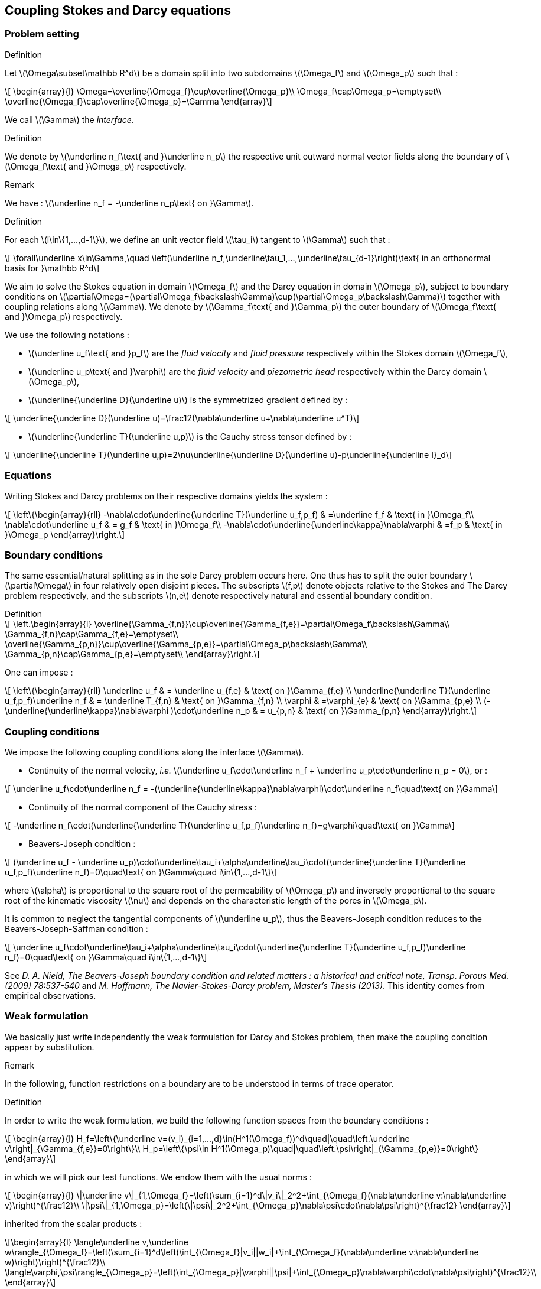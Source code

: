 :stem: latexmath

== Coupling Stokes and Darcy equations

=== Problem setting

.Definition
****
Let stem:[\Omega\subset\mathbb R^d] be a domain split into two subdomains stem:[\Omega_f] and stem:[\Omega_p] such that :

[stem]
++++
    \begin{array}{l}
        \Omega=\overline{\Omega_f}\cup\overline{\Omega_p}\\
        \Omega_f\cap\Omega_p=\emptyset\\
        \overline{\Omega_f}\cap\overline{\Omega_p}=\Gamma
    \end{array}
++++

We call stem:[\Gamma] the _interface_. 
****

.Definition
****
We denote by stem:[\underline n_f\text{ and }\underline n_p] the respective unit outward normal vector fields along the boundary of stem:[\Omega_f\text{ and }\Omega_p] respectively.
****

.Remark
We have : stem:[\underline n_f = -\underline n_p\text{ on }\Gamma].

.Definition
****
For each stem:[i\in\{1,...,d-1\}], we define an unit vector field stem:[\tau_i] tangent to stem:[\Gamma] such that :

[stem]
++++
    \forall\underline x\in\Gamma,\quad \left(\underline n_f,\underline\tau_1,...,\underline\tau_{d-1}\right)\text{ in an orthonormal basis for }\mathbb R^d
++++
****

We aim to solve the Stokes equation in domain stem:[\Omega_f] and the Darcy equation in domain stem:[\Omega_p], subject to boundary conditions on stem:[\partial\Omega=(\partial\Omega_f\backslash\Gamma)\cup(\partial\Omega_p\backslash\Gamma)] together with coupling relations along stem:[\Gamma]. We denote by stem:[\Gamma_f\text{ and }\Gamma_p] the outer boundary of stem:[\Omega_f\text{ and }\Omega_p] respectively.



We use the following notations :

* stem:[\underline u_f\text{ and }p_f] are the _fluid velocity_ and _fluid pressure_ respectively within the Stokes domain stem:[\Omega_f],
* stem:[\underline u_p\text{ and }\varphi] are the _fluid velocity_ and _piezometric head_ respectively within the Darcy domain stem:[\Omega_p],
* stem:[\underline{\underline D}(\underline u)] is the symmetrized gradient defined by :

[stem]
++++
    \underline{\underline D}(\underline u)=\frac12(\nabla\underline u+\nabla\underline u^T)
++++
* stem:[\underline{\underline T}(\underline u,p)] is the Cauchy stress tensor defined by :

[stem]
++++
    \underline{\underline T}(\underline u,p)=2\nu\underline{\underline D}(\underline u)-p\underline{\underline I}_d
++++

=== Equations

Writing Stokes and Darcy problems on their respective domains yields the system :

[stem]
++++
    \left\{\begin{array}{rll}
        -\nabla\cdot\underline{\underline T}(\underline u_f,p_f) & =\underline f_f & \text{ in }\Omega_f\\
        \nabla\cdot\underline u_f & = g_f & \text{ in }\Omega_f\\
        -\nabla\cdot\underline{\underline\kappa}\nabla\varphi & =f_p & \text{ in }\Omega_p
    \end{array}\right.
++++

=== Boundary conditions

The same essential/natural splitting as in the sole Darcy problem occurs here. One thus has to split the outer boundary stem:[\partial\Omega] in four relatively open disjoint pieces. The subscripts stem:[f,p] denote objects relative to the Stokes and The Darcy problem respectively, and the subscripts stem:[n,e] denote respectively natural and essential boundary condition.

.Definition
****
[stem]
++++
    \left.\begin{array}{l}
        \overline{\Gamma_{f,n}}\cup\overline{\Gamma_{f,e}}=\partial\Omega_f\backslash\Gamma\\
        \Gamma_{f,n}\cap\Gamma_{f,e}=\emptyset\\
        \overline{\Gamma_{p,n}}\cup\overline{\Gamma_{p,e}}=\partial\Omega_p\backslash\Gamma\\
        \Gamma_{p,n}\cap\Gamma_{p,e}=\emptyset\\
    \end{array}\right.
++++
****

One can impose :

[stem]
++++
    \left\{\begin{array}{rll}
        \underline u_f & = \underline u_{f,e} & \text{ on }\Gamma_{f,e} \\
        \underline{\underline T}(\underline u_f,p_f)\underline n_f & = \underline T_{f,n} & \text{ on }\Gamma_{f,n} \\
        \varphi & =\varphi_{e} & \text{ on }\Gamma_{p,e} \\
        (-\underline{\underline\kappa}\nabla\varphi )\cdot\underline n_p & = u_{p,n} & \text{ on }\Gamma_{p,n}
    \end{array}\right.
++++

=== Coupling conditions

We impose the following coupling conditions along the interface stem:[\Gamma].

* Continuity of the normal velocity, _i.e._ stem:[\underline u_f\cdot\underline n_f + \underline u_p\cdot\underline n_p = 0], or :

[stem]
++++
    \underline u_f\cdot\underline n_f = -(\underline{\underline\kappa}\nabla\varphi)\cdot\underline n_f\quad\text{ on }\Gamma
++++

* Continuity of the normal component of the Cauchy stress :

[stem]
++++
    -\underline n_f\cdot(\underline{\underline T}(\underline u_f,p_f)\underline n_f)=g\varphi\quad\text{ on }\Gamma
++++

* Beavers-Joseph condition :

[stem]
++++
    (\underline u_f - \underline u_p)\cdot\underline\tau_i+\alpha\underline\tau_i\cdot(\underline{\underline T}(\underline u_f,p_f)\underline n_f)=0\quad\text{ on }\Gamma\quad i\in\{1,...,d-1\}
++++

where stem:[\alpha] is proportional to the square root of the permeability of stem:[\Omega_p] and inversely proportional to the square root of the kinematic viscosity stem:[\nu] and depends on the characteristic length of the pores in stem:[\Omega_p].

It is common to neglect the tangential components of stem:[\underline u_p], thus the Beavers-Joseph condition reduces to the Beavers-Joseph-Saffman condition :

[stem]
++++
    \underline u_f\cdot\underline\tau_i+\alpha\underline\tau_i\cdot(\underline{\underline T}(\underline u_f,p_f)\underline n_f)=0\quad\text{ on }\Gamma\quad i\in\{1,...,d-1\}
++++

See _D. A. Nield, The Beavers-Joseph boundary condition and related matters : a historical and critical note, Transp. Porous Med. (2009) 78:537-540_ and _M. Hoffmann, The Navier-Stokes-Darcy problem, Master's Thesis (2013)_. This identity comes from empirical observations.

=== Weak formulation

We basically just write independently the weak formulation for Darcy and Stokes problem, then make the coupling condition appear by substitution.

.Remark
In the following, function restrictions on a boundary are to be understood in terms of trace operator.

.Definition
****
In order to write the weak formulation, we build the following function spaces from the boundary conditions :

[stem]
++++
    \begin{array}{l}
        H_f=\left\{\underline v=(v_i)_{i=1,...,d}\in(H^1(\Omega_f))^d\quad|\quad\left.\underline v\right|_{\Gamma_{f,e}}=0\right\}\\
        H_p=\left\{\psi\in H^1(\Omega_p)\quad|\quad\left.\psi\right|_{\Gamma_{p,e}}=0\right\}
    \end{array}
++++

in which we will pick our test functions. We endow them with the usual norms :

[stem]
++++
    \begin{array}{l}
        \|\underline v\|_{1,\Omega_f}=\left(\sum_{i=1}^d\|v_i\|_2^2+\int_{\Omega_f}(\nabla\underline v:\nabla\underline v)\right)^{\frac12}\\
        \|\psi\|_{1,\Omega_p}=\left(\|\psi\|_2^2+\int_{\Omega_p}\nabla\psi\cdot\nabla\psi\right)^{\frac12}
    \end{array}
++++

inherited from the scalar products :

[stem]
++++
\begin{array}{l}
\langle\underline v,\underline w\rangle_{\Omega_f}=\left(\sum_{i=1}^d\left(\int_{\Omega_f}|v_i||w_i|+\int_{\Omega_f}(\nabla\underline v:\nabla\underline w)\right)\right)^{\frac12}\\

\langle\varphi,\psi\rangle_{\Omega_p}=\left(\int_{\Omega_p}|\varphi||\psi|+\int_{\Omega_p}\nabla\varphi\cdot\nabla\psi\right)^{\frac12}\\
\end{array}
++++
****

.Definition
****
Moreover, we endow stem:[X=H_f\times H_p] with the norm :

[stem]
++++
\|\overline{\underline w}\|_X=\left(\|\underline w\|_{1,\Omega_f}^2+\|\psi\|_{1,\Omega_p}^2\right)^\frac12
++++
****

From Stokes' equation, we have to take the divergence of the stress tensor, in particular of the deformation tensor, times a test function stem:[\underline v\in H_f]. We use the well-known identity :

[stem]
++++
\nabla\cdot\left(D(\underline u)\underline v\right)=(\nabla\cdot D(\underline u))\cdot\underline v + D(\underline u):\nabla\underline v
++++

where stem:[A:B=Tr(AB^T)] denotes the generalized scalar product. Since stem:[D(\underline u)] is symmetric, we can replace stem:[\nabla\underline v] by stem:[D(\underline v)], according to the following relations : stem:[Tr(AB^T)=Tr(BA^T)=Tr(BA)=Tr(AB)] with stem:[A] symmetric and any stem:[B].

We define the following bilinear forms :

[stem]
++++
a_f(\underline u,\underline v) = 2\nu\int_{\Omega_f}\underline{\underline D}(\underline u):\underline{\underline D}(\underline v)\quad;\quad b_f(\underline v,p) = -\int_{\Omega_f}p\nabla\cdot\underline v\quad;\quad a_p(\varphi,\psi)=\int_{\Omega_p}\nabla\psi\cdot\underline{\underline\kappa}\nabla\varphi
++++

==== Stokes

Let stem:[\underline v\in H_f]. Multiplying and integrating gives :

[stem]
++++
\int_{\Omega_f}(-\nabla\cdot\underline{\underline T}(\underline u_f,p_f))\cdot\underline v=\int_{\Omega_f}\underline f\cdot\underline v
++++


We now focus on the left hand side term.

[stem]
++++
    \begin{array}{rl}
        \displaystyle\int_{\Omega_f}(-\nabla\cdot\underline{\underline T}(\underline u_f,p_f))\cdot\underline v =&\displaystyle\int_{\Omega_f}(\nabla\cdot(p_f\underline{\underline I}_d-2\nu \underline{\underline D}(\underline u_f)))\cdot\underline v\\
        =&\displaystyle\int_{\Omega_f}\nabla p_f\cdot\underline v-2\nu(\nabla\cdot\underline{\underline D}(\underline u_f))\cdot\underline v\\
        =&\displaystyle\int_{\Omega_f}\nabla\cdot(p_f\underline v)-\int_{\Omega_f}p_f\nabla\cdot\underline v+2\nu\int_{\Omega_f}\underline{\underline D}(\underline u_f):D(\underline v)-2\nu\int_{\Omega_f}\nabla\cdot(\underline{\underline D}(\underline u_f)\cdot\underline v)\\
        =&a_f(\underline u_f,\underline v)+b_f(\underline v,p_f)-\displaystyle\int_{\Omega_f}\nabla\cdot\left(\underline{\underline T}(\underline u_f,p_f)\underline n_f\cdot\underline v\right)\\
        =&a_f(\underline u_f,\underline v)+b_f(\underline v,p_f)-\displaystyle\int_{\Gamma_{f,e}\cup\Gamma_{f,n}\cup\Gamma}\underline v\cdot(\underline{\underline T}(\underline u_f,p_f)\underline n_f)
    \end{array}
++++

Notice that the stem:[\Gamma_{f,e}] part vanishes since stem:[\left.\underline v\right|_{\Gamma_{f,e}}=0]. Writing stem:[\displaystyle\underline v=(\underline v\cdot\underline n_f)\underline n_f+\sum_{i=1}^{d-1}(\underline v\cdot\underline\tau_i)\underline\tau_i] on the boundary gives :

[stem]
++++
\int_{\Gamma}-\underline v\cdot(\underline{\underline T}(\underline u_f,p_f)\underline n_f)=-\int_\Gamma(\underline v\cdot\underline n_f)(\underline{\underline T}(\underline u_f,p_f)\underline n_f)\cdot\underline n_f-\sum_{i=1}^{d-1}\int_\Gamma(\underline v\cdot\underline\tau_i)(\underline{\underline T}(\underline u_f,p_f)\underline\tau_i)\cdot\underline n_f
++++

allowing us to apply the coupling conditions :

[stem]
++++
\int_\Gamma-\underline v\cdot(\underline{\underline T}(\underline u_f,p_f)\underline n_f)=\int_\Gamma(\underline v\cdot\underline n_f)g\varphi + \frac1\alpha\sum_{i=1}^{d-1}\int_\Gamma(\underline v\cdot\underline\tau_i)(\underline u_f-\underline u_p)\cdot\underline\tau_i
++++

so that the total weak Stokes equation is  :

[stem]
++++
a_f(\underline u_f,\underline v)+b_f(\underline v,p_f)+\int_{\Gamma}\left((\underline v\cdot\underline n_f)g\varphi + \frac1\alpha\sum_{i=1}^{d-1}(\underline v\cdot\underline\tau_i)(\underline u_f-\underline u_p)\cdot\underline\tau_i\right) = \int_{\Omega_f}\underline f\cdot\underline v - \int_{\Gamma_{f,n}}\underline v\cdot\underline T_{f,n}
++++

We may often use Saffmann's approximation and a zero Neumann condition on the outer boundary, yielding :

[stem]
++++
a_f(\underline u_f,\underline v)+b_f(\underline v,p_f)+\int_{\Gamma}\left((\underline v\cdot\underline n_f)g\varphi+\frac1\alpha\sum_{i=1}^{d-1}(\underline v\cdot\underline\tau_i)(\underline u_f\cdot\underline\tau_i)\right) = \int_{\Omega_f}\underline f\cdot\underline v-\int_{\Gamma_{f,n}}\underline v\cdot\underline T_{f,n}
++++

==== Darcy

Since stem:[\underline u_p=\underline{\underline\kappa}\nabla\varphi] and stem:[\nabla\cdot\underline u_p=0], we rewrite Darcy's equation :

[stem]
++++
-\nabla\cdot(\underline{\underline\kappa}\nabla\varphi)=0\text{ on }\Omega_p
++++

Let us write its weak formulation :



[stem]
++++
    \begin{array}{rl}
        \displaystyle\int_{\Omega_p}-\nabla\cdot(\underline{\underline\kappa}\nabla\varphi)\psi=&\displaystyle\int_{\Omega_p}\underline{\underline\kappa}\nabla\varphi\cdot\nabla\psi-\int_{\Omega_p}\nabla\cdot(\underline{\underline\kappa}\psi\nabla\varphi)\\
        =&\displaystyle a_p(\varphi,\psi)-\int_{\Gamma_{p,e}\cup\Gamma_{p,n}\cup\Gamma}\underline{\underline\kappa}\psi\nabla\varphi\cdot\underline n_p\\
        =&\displaystyle a_p(\varphi,\psi)+\int_{\Gamma}\underline{\underline\kappa}\psi\nabla\varphi\cdot\underline n_f + \int_{\Gamma_{p,n}}\underline{\underline\kappa}\psi\nabla\varphi\cdot\underline n_f\quad\text{ thanks to b.c.}\\
        =&\displaystyle a_p(\varphi,\psi)-\int_{\Gamma}\psi(\underline u_f\cdot\underline n_f) - \int_{\Gamma_{p,n}}\psi u_{p,n}\quad\text{ thanks to c.c.}							  
    \end{array}
++++

so the weak Darcy is :

[stem]
++++
\displaystyle a_p(\varphi,\psi)-\int_{\Gamma}\psi(\underline u_f\cdot\underline n_f) = \int_{\Gamma_{p,n}}\psi u_{p,n}
++++

==== Sum up

[stem]
++++
    \left\{\begin{array}{rll}
        a_f(\underline u_f,\underline v)+b_f(\underline v,p_f)-\displaystyle\int_{\Gamma_{f,e}\cup\Gamma_{f,n}\cup\Gamma}\underline v\cdot(\underline{\underline T}(\underline u_f,p_f)\underline n_f)=&\displaystyle\int_{\Omega_f}\underline f\cdot\underline v&\text{ in }\Omega_f\\

        \displaystyle a_p(\varphi,\psi)-\int_{\Gamma_{p,e}\cup\Gamma_{p,n}\cup\Gamma}\underline{\underline\kappa}\psi\nabla\varphi\cdot\underline n_p=&0&\text{ in }\Omega_p\\

        \underline u_f=&\underline u_{f,e}&\text{ on }\Gamma_{f,e}\\

        \underline u_p\cdot\underline n_p=&u_{p,n}&\text{ on }\Gamma_{p,n}\\

        \varphi=&\varphi_e&\text{ on }\Gamma_{p,e}\\

        (-\underline{\underline\kappa}\nabla\varphi)\cdot\underline n_p=&u_{p,n}&\text{ on }\Gamma_{p,n}\\

        \underline u_p\cdot\underline n_f=&\underline u_f\cdot\underline n_f&\text{ on }\Gamma\\

        \underline\tau_i\cdot(\underline{\underline T}(\underline u_f,p_f)\underline n_f)=&\displaystyle\frac1\alpha(\underline u_f-\underline u_p)\cdot\underline\tau_i&\text{ on }\Gamma\text{ for }i=1,..,d-1\\

        -\underline n_f\cdot(\underline{\underline T}(\underline u_f,p_f)\underline n_f)=&g\varphi&\text{ on }\Gamma
    \end{array}\right.
++++

Adding up these equations yields the weak formulation of this coupled Stokes-Darcy problem :

[stem]
++++
    \left\{\begin{array}{l}
        \text{find }\underline u_f\in H_f\text{, }p_f\in L^2(\Omega_f)\text{ and }\varphi\in H_p\text{ s.t. for all }\underline v\in H_f\text{, }q\in L^2(\Omega_f)\text{ and }\psi\in H_p :\\
        \displaystyle a_f(\underline u_f,\underline v)+b_f(\underline v,p_f)+ga_p(\varphi,\psi)+\int_\Gamma g\varphi(\underline v\cdot\underline n_f)-\int_\Gamma g\psi(\underline u_f\cdot\underline n_f)+\int_\Gamma\sum_{i=1}^{d-1}\frac1\alpha(\underline u_f\cdot\underline\tau_i)(\underline v\cdot\underline\tau_i)=\int_{\Omega_f}\underline f\cdot\underline v - \int_{\Gamma_{f,n}}\underline v\cdot\underline T_{f,n} - \int_{\Gamma_{p,n}}\psi u_{p,n}\\
        b_f(\underline u_f,q)=0
    \end{array}\right.
++++